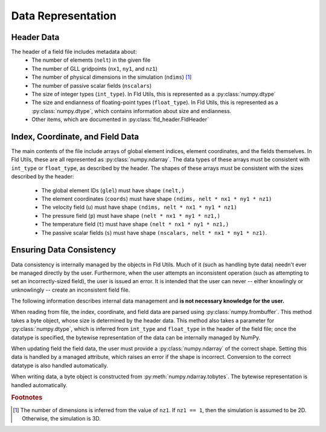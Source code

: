 Data Representation
===================

Header Data
-----------

The header of a field file includes metadata about:
    * The number of elements (``nelt``) in the given file
    * The number of GLL gridpoints (``nx1``, ``ny1``, and ``nz1``)
    * The number of physical dimensions in the simulation (``ndims``) [#f1]_
    * The number of passive scalar fields (``nscalars``)
    * The size of integer types (``int_type``).  In Fld Utils, this is represented
      as a :py:class:`numpy.dtype`
    * The size and endianness of floating-point types (``float_type``).  In Fld Utils, this is represented
      as a :py:class:`numpy.dtype`, which contains information about size and endianness.
    * Other items, which are documented in :py:class:`fld_header.FldHeader`

Index, Coordinate, and Field Data
---------------------------------

The main contents of the file include arrays of global element indices, element coordinates,
and the fields themselves.  In Fld Utils, these are all represented as :py:class:`numpy.ndarray`.
The data types of these arrays must be consistent with ``int_type`` or  ``float_type``, as described
by the header. The shapes of these arrays must be consistent with the sizes described by the header:
    * The global element IDs (``glel``) must have shape ``(nelt,)``
    * The element coordinates (``coords``) must have shape ``(ndims, nelt * nx1 * ny1 * nz1)``
    * The velocity field (``u``) must have shape ``(ndims, nelt * nx1 * ny1 * nz1)``
    * The pressure field (``p``) must have shape ``(nelt * nx1 * ny1 * nz1,)``
    * The temperature field (``t``) must have shape ``(nelt * nx1 * ny1 * nz1,)``
    * The passive scalar fields (``s``) must have shape ``(nscalars, nelt * nx1 * ny1 * nz1)``.

Ensuring Data Consistency
-------------------------

Data consistency is internally managed by the objects in Fld Utils.  Much of it (such as handling byte data)
needn't ever be managed directly by the user.  Furthermore, when the user attempts an inconsistent operation
(such as attempting to set an incorrectly-sized field), the user is issued an error.  It is intended that the
user can never -- either knowlingly or unknowlingly -- create an inconsistent field file.

The following information describes internal data management and **is not necessary knowledge for the user.**

When reading from file, the index, coordinate, and field data are parsed using
:py:class:`numpy.frombuffer`.  This method takes a byte object, whose size is determined by the header data.
This method also takes a parameter for :py:class:`numpy.dtype`, which is inferred
from ``int_type`` and ``float_type`` in the header of the field file; once the datatype is specified, the
bytewise representation of the data can be internally managed by NumPy.

When updating field the field data, the user must provide a :py:class:`numpy.ndarray` of the correct shape.
Setting this data is handled by a managed attribute, which raises an error if the shape is incorrect.
Conversion to the correct datatype is also handled automatically.

When writing data, a byte object is constructed from :py:meth:`numpy.ndarray.tobytes`.   The bytewise
representation is handled automatically.

.. rubric:: Footnotes

.. [#f1] The number of dimensions is inferred from the value of ``nz1``.  If ``nz1 == 1``,
    then the simulation is assumed to be 2D.  Otherwise, the simulation is 3D.
